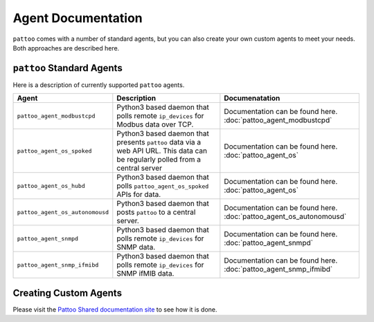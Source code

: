 
Agent Documentation
===================

``pattoo`` comes with a number of standard agents, but you can also create your own custom agents to meet your needs. Both approaches are described here.

``pattoo`` Standard Agents
--------------------------

Here is a description of currently supported ``pattoo`` agents.

.. list-table::
   :header-rows: 1

   * - Agent
     - Description
     - Documenatation
   * - ``pattoo_agent_modbustcpd``
     - Python3 based daemon that polls remote ``ip_devices`` for Modbus data over TCP.
     - Documentation can be found here. :doc:`pattoo_agent_modbustcpd`
   * - ``pattoo_agent_os_spoked``
     - Python3 based daemon that presents ``pattoo`` data via a web API URL. This data can be regularly polled from a central server
     - Documentation can be found here. :doc:`pattoo_agent_os`
   * - ``pattoo_agent_os_hubd``
     - Python3 based daemon that polls ``pattoo_agent_os_spoked`` APIs for data.
     - Documentation can be found here. :doc:`pattoo_agent_os`
   * - ``pattoo_agent_os_autonomousd``
     - Python3 based daemon that posts  ``pattoo`` to a central server.
     - Documentation can be found here. :doc:`pattoo_agent_os_autonomousd`
   * - ``pattoo_agent_snmpd``
     - Python3 based daemon that polls remote ``ip_devices`` for SNMP data.
     - Documentation can be found here. :doc:`pattoo_agent_snmpd`
   * - ``pattoo_agent_snmp_ifmibd``
     - Python3 based daemon that polls remote ``ip_devices`` for SNMP ifMIB data.
     - Documentation can be found here. :doc:`pattoo_agent_snmp_ifmibd`

Creating Custom Agents
----------------------

Please visit the `Pattoo Shared documentation site <https://pattoo-shared.readthedocs.io/en/latest/agents.html>`_ to see how it is done.
